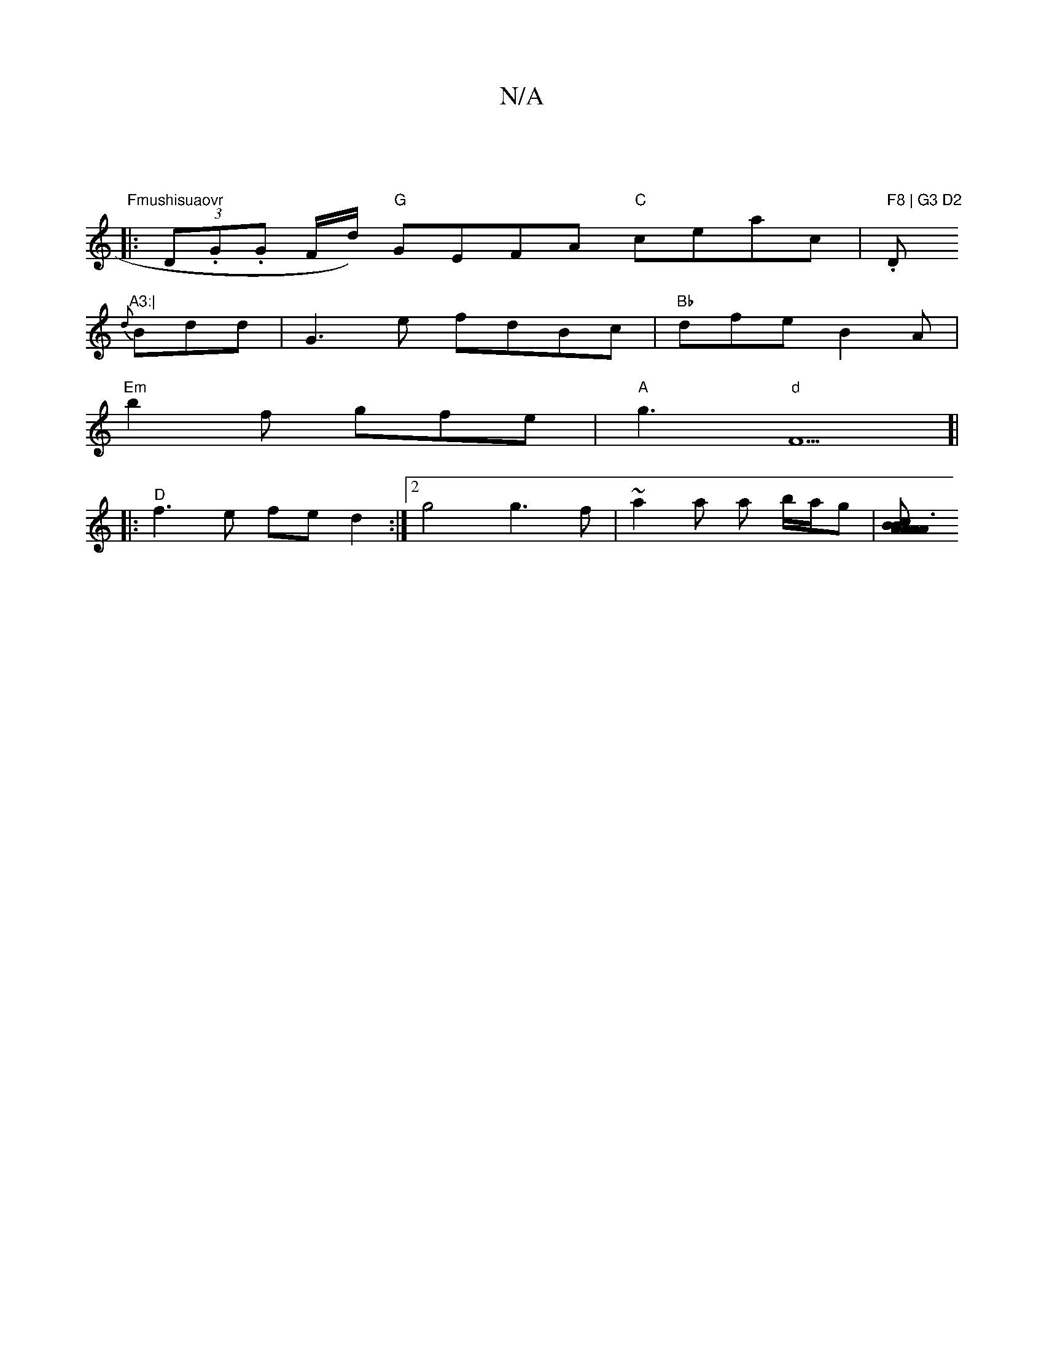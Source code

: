 X:1
T:N/A
M:4/4
R:N/A
K:Cmajor
 | "Fmushisuaovr
|:(3D.G.G F/d/) "G" GEFA "C"ceac|.t" F8 | G3 D2 "D"A3:|
{d}Bdd|G3e fdBc | "Bb"dfe B2 A |
"Em"b2f gfe|"A"g3 "d"F5]|
|:"D"f3 e fe d2:|2 g4g3f|~a2a a b/a/g |[A2A2>BA|B3 cAc | dcA A2 A | 
